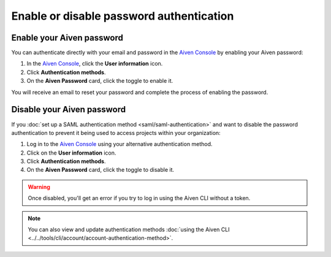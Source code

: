 Enable or disable password authentication
==========================================

Enable your Aiven password
---------------------------

You can authenticate directly with your email and password in the `Aiven Console <https://console.aiven.io/>`_ by enabling your Aiven password:

1. In the `Aiven Console <https://console.aiven.io/>`_, click the **User information** icon.
2. Click **Authentication methods**.
3. On the **Aiven Password** card, click the toggle to enable it. 

You will receive an email to reset your password and complete the process of enabling the password.

Disable your Aiven password
---------------------------

If you :doc:`set up a SAML authentication method <saml/saml-authentication>` and want to disable the password authentication to prevent it being used to access projects within your organization:

1. Log in to the `Aiven Console <https://console.aiven.io/>`_ using your alternative authentication method. 

2. Click on the **User information** icon.

3. Click **Authentication methods**.

4. On the **Aiven Password** card, click the toggle to disable it.

.. warning::

    Once disabled, you'll get an error if you try to log in using the Aiven CLI without a token. 

.. note:: You can also view and update authentication methods :doc:`using the Aiven CLI <../../tools/cli/account/account-authentication-method>`.